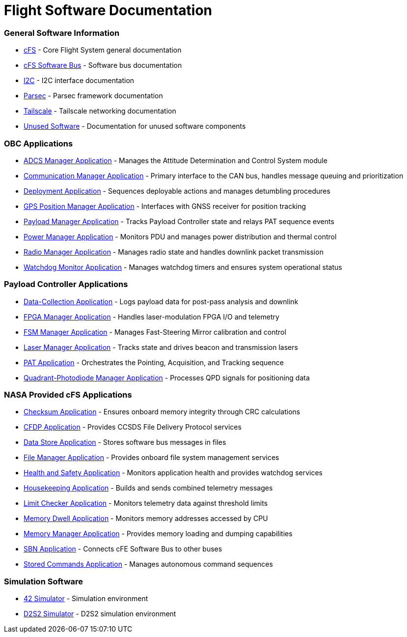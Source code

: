 = Flight Software Documentation

=== General Software Information

* xref:cFS-general.adoc[cFS] - Core Flight System general documentation
* xref:cFS-sfotware-bus.adoc[cFS Software Bus] - Software bus documentation
* xref:I2C.adoc[I2C] - I2C interface documentation
* xref:parsec.adoc[Parsec] - Parsec framework documentation
* xref:tailscale.adoc[Tailscale] - Tailscale networking documentation
* xref:unused-software.adoc[Unused Software] - Documentation for unused software components

=== OBC Applications

* xref:ADCS-manager-app.adoc[ADCS Manager Application] - Manages the Attitude Determination and Control System module
* xref:communication-manager-app.adoc[Communication Manager Application] - Primary interface to the CAN bus, handles message queuing and prioritization
* xref:deployment-app.adoc[Deployment Application] - Sequences deployable actions and manages detumbling procedures
* xref:GPS-manager-app.adoc[GPS Position Manager Application] - Interfaces with GNSS receiver for position tracking
* xref:payload-manager-app.adoc[Payload Manager Application] - Tracks Payload Controller state and relays PAT sequence events
* xref:power-manager-app.adoc[Power Manager Application] - Monitors PDU and manages power distribution and thermal control
* xref:radio-manager-app.adoc[Radio Manager Application] - Manages radio state and handles downlink packet transmission
* xref:watchdog-monitor-app.adoc[Watchdog Monitor Application] - Manages watchdog timers and ensures system operational status

=== Payload Controller Applications

* xref:data-collection-app.adoc[Data-Collection Application] - Logs payload data for post-pass analysis and downlink
* xref:FPGA-manager-app.adoc[FPGA Manager Application] - Handles laser-modulation FPGA I/O and telemetry
* xref:FSM-manager-app.adoc[FSM Manager Application] - Manages Fast-Steering Mirror calibration and control
* xref:laser-manager.adoc[Laser Manager Application] - Tracks state and drives beacon and transmission lasers
* xref:PAT-app.adoc[PAT Application] - Orchestrates the Pointing, Acquisition, and Tracking sequence
* xref:quadcell-manager-app.adoc[Quadrant-Photodiode Manager Application] - Processes QPD signals for positioning data

=== NASA Provided cFS Applications

* xref:checksum-app.adoc[Checksum Application] - Ensures onboard memory integrity through CRC calculations
* xref:CFDP-app.adoc[CFDP Application] - Provides CCSDS File Delivery Protocol services
* xref:data-store-app.adoc[Data Store Application] - Stores software bus messages in files
* xref:file-manager-app.adoc[File Manager Application] - Provides onboard file system management services
* xref:health-and-safety-app.adoc[Health and Safety Application] - Monitors application health and provides watchdog services
* xref:housekeeping-app.adoc[Housekeeping Application] - Builds and sends combined telemetry messages
* xref:limit-checker-app.adoc[Limit Checker Application] - Monitors telemetry data against threshold limits
* xref:memory-dwell-app.adoc[Memory Dwell Application] - Monitors memory addresses accessed by CPU
* xref:memory-manager-app.adoc[Memory Manager Application] - Provides memory loading and dumping capabilities
* xref:SBN-app.adoc[SBN Application] - Connects cFE Software Bus to other buses
* xref:stored-commands-app.adoc[Stored Commands Application] - Manages autonomous command sequences

=== Simulation Software

* xref:42-simulator.adoc[42 Simulator] - Simulation environment
* xref:D2S2-simulator.adoc[D2S2 Simulator] - D2S2 simulation environment